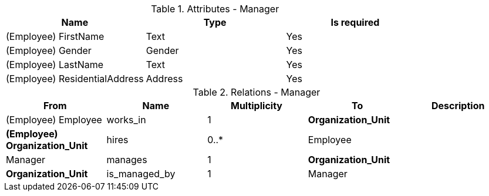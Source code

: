 // Generated by Modeler - do not change.
.Attributes - Manager
[cols=3*]
|===
|Name| Type| Is required

|(Employee) FirstName
|Text
|Yes

|(Employee) Gender
|Gender
|Yes

|(Employee) LastName
|Text
|Yes

|(Employee) ResidentialAddress
|Address
|Yes

|===

.Relations - Manager
[cols=5*]
|===
|From |Name |Multiplicity |To |Description 

|(Employee) Employee
|works_in
|1
|*Organization_Unit*
|

|*(Employee) Organization_Unit*
|hires
|0..*
|Employee
|

|Manager
|manages
|1
|*Organization_Unit*
|

|*Organization_Unit*
|is_managed_by
|1
|Manager
|

|===
